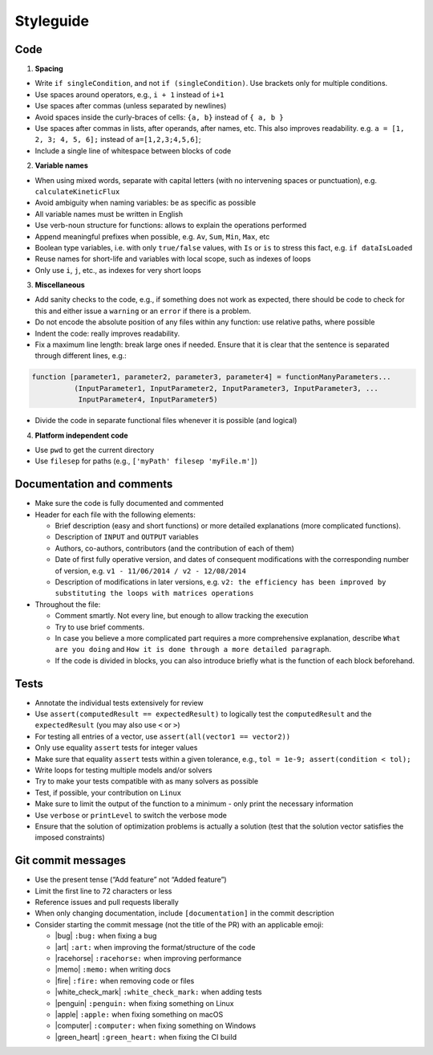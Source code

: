 Styleguide
==========

Code
~~~~

1. **Spacing**

-  Write ``if singleCondition``, and not ``if (singleCondition)``. Use
   brackets only for multiple conditions.
-  Use spaces around operators, e.g., ``i + 1`` instead of ``i+1``
-  Use spaces after commas (unless separated by newlines)
-  Avoid spaces inside the curly-braces of cells: ``{a, b}`` instead of
   ``{ a, b }``
-  Use spaces after commas in lists, after operands, after names, etc.
   This also improves readability. e.g. ``a = [1, 2, 3; 4, 5, 6];``
   instead of ``a=[1,2,3;4,5,6]``;
-  Include a single line of whitespace between blocks of code

2. **Variable names**

-  When using mixed words, separate with capital letters (with no
   intervening spaces or punctuation), e.g. ``calculateKineticFlux``
-  Avoid ambiguity when naming variables: be as specific as possible
-  All variable names must be written in English
-  Use verb-noun structure for functions: allows to explain the
   operations performed
-  Append meaningful prefixes when possible, e.g. ``Av``, ``Sum``,
   ``Min``, ``Max``, etc
-  Boolean type variables, i.e. with only ``true/false`` values, with
   ``Is`` or ``is`` to stress this fact, e.g. ``if dataIsLoaded``
-  Reuse names for short-life and variables with local scope, such as
   indexes of loops
-  Only use ``i``, ``j``, etc., as indexes for very short loops

3. **Miscellaneous**

-  Add sanity checks to the code, e.g., if something does not work as
   expected, there should be code to check for this and either issue a
   ``warning`` or an ``error`` if there is a problem.
-  Do not encode the absolute position of any files within any function:
   use relative paths, where possible
-  Indent the code: really improves readability.
-  Fix a maximum line length: break large ones if needed. Ensure that it
   is clear that the sentence is separated through different lines,
   e.g.:

.. code-block:: matlab

    function [parameter1, parameter2, parameter3, parameter4] = functionManyParameters...
              (InputParameter1, InputParameter2, InputParameter3, InputParameter3, ...
               InputParameter4, InputParameter5)

-  Divide the code in separate functional files whenever it is possible
   (and logical)

4. **Platform independent code**

-  Use ``pwd`` to get the current directory
-  Use ``filesep`` for paths (e.g., ``['myPath' filesep 'myFile.m']``)

Documentation and comments
~~~~~~~~~~~~~~~~~~~~~~~~~~

-  Make sure the code is fully documented and commented
-  Header for each file with the following elements:

   -  Brief description (easy and short functions) or more detailed
      explanations (more complicated functions).
   -  Description of ``INPUT`` and ``OUTPUT`` variables
   -  Authors, co-authors, contributors (and the contribution of each of
      them)
   -  Date of first fully operative version, and dates of consequent
      modifications with the corresponding number of version, e.g.
      ``v1 - 11/06/2014 / v2 - 12/08/2014``
   -  Description of modifications in later versions, e.g.
      ``v2: the efficiency has been improved by substituting the loops with matrices operations``

-  Throughout the file:

   -  Comment smartly. Not every line, but enough to allow tracking the
      execution
   -  Try to use brief comments.
   -  In case you believe a more complicated part requires a more
      comprehensive explanation, describe ``What are you doing`` and
      ``How it is done through a more detailed paragraph``.
   -  If the code is divided in blocks, you can also introduce briefly
      what is the function of each block beforehand.

.. raw:: html

   <!-- elaborate guidelines to automatically generate the documentation //-->

Tests
~~~~~

-  Annotate the individual tests extensively for review
-  Use ``assert(computedResult == expectedResult)`` to logically test
   the ``computedResult`` and the ``expectedResult`` (you may also use
   ``<`` or ``>``)
-  For testing all entries of a vector, use
   ``assert(all(vector1 == vector2))``
-  Only use equality ``assert`` tests for integer values
-  Make sure that equality ``assert`` tests within a given tolerance,
   e.g., ``tol = 1e-9; assert(condition < tol);``
-  Write loops for testing multiple models and/or solvers
-  Try to make your tests compatible with as many solvers as possible
-  Test, if possible, your contribution on ``Linux``
-  Make sure to limit the output of the function to a minimum - only
   print the necessary information
-  Use ``verbose`` or ``printLevel`` to switch the verbose mode
-  Ensure that the solution of optimization problems is actually a
   solution (test that the solution vector satisfies the imposed
   constraints)

Git commit messages
~~~~~~~~~~~~~~~~~~~

-  Use the present tense (“Add feature” not “Added feature”)
-  Limit the first line to 72 characters or less
-  Reference issues and pull requests liberally
-  When only changing documentation, include ``[documentation]`` in the commit
   description
-  Consider starting the commit message (not the title of the PR) with
   an applicable emoji:

   -  |bug| ``:bug:`` when fixing a bug
   -  |art| ``:art:`` when improving the format/structure of the code
   -  |racehorse| ``:racehorse:`` when improving performance
   -  |memo| ``:memo:`` when writing docs
   -  |fire| ``:fire:`` when removing code or files
   -  |white_check_mark| ``:white_check_mark:`` when adding tests
   -  |penguin| ``:penguin:`` when fixing something on Linux
   -  |apple| ``:apple:`` when fixing something on macOS
   -  |computer| ``:computer:`` when fixing something on Windows
   -  |green_heart| ``:green_heart:`` when fixing the CI build


.. |macos| raw:: html

   <img src="https://prince.lcsb.uni.lu/jenkins/userContent/apple.png" height="20px" width="20px" alt="macOS">


.. |linux| raw:: html

   <img src="https://prince.lcsb.uni.lu/jenkins/userContent/linux.png" height="20px" width="20px" alt="linux">


.. |windows| raw:: html

   <img src="https://prince.lcsb.uni.lu/jenkins/userContent/windows.png" height="20px" width="20px" alt="windows">


.. |warning| raw:: html

   <img src="https://prince.lcsb.uni.lu/jenkins/userContent/warning.png" height="20px" width="20px" alt="warning">


.. |matlab| raw:: html

   <img src="https://prince.lcsb.uni.lu/jenkins/userContent/matlab.png" height="20px" width="20px" alt="matlab">


.. |tada| raw:: html

   <img src="https://prince.lcsb.uni.lu/jenkins/userContent/tada.png" height="20px" width="20px" alt="tada">


.. |thumbsup| raw:: html

   <img src="https://prince.lcsb.uni.lu/jenkins/userContent/thumbsUP.png" height="20px" width="20px" alt="thumbsup">


.. |bulb| raw:: html

   <img src="https://prince.lcsb.uni.lu/jenkins/userContent/bulb.png" height="20px" width="20px" alt="bulb">


.. |pencil| raw:: html

   <img src="https://prince.lcsb.uni.lu/jenkins/userContent/pencil.png" height="20px" width="20px" alt="pencil">


.. |computer| raw:: html

   <img src="https://prince.lcsb.uni.lu/jenkins/userContent/computer.png" height="20px" width="20px" alt="computer">


.. |bug| raw:: html

   <img src="https://prince.lcsb.uni.lu/jenkins/userContent/bug.png" height="20px" width="20px" alt="bug">


.. |apple| raw:: html

   <img src="https://prince.lcsb.uni.lu/jenkins/userContent/apple.png" height="20px" width="20px" alt="apple">


.. |art| raw:: html

   <img src="https://prince.lcsb.uni.lu/jenkins/userContent/art.png" height="20px" width="20px" alt="art">


.. |fire| raw:: html

   <img src="https://prince.lcsb.uni.lu/jenkins/userContent/fire.png" height="20px" width="20px" alt="fire">


.. |green_heart| raw:: html

   <img src="https://prince.lcsb.uni.lu/jenkins/userContent/green_heart.png" height="20px" width="20px" alt="green_heart">


.. |memo| raw:: html

   <img src="https://prince.lcsb.uni.lu/jenkins/userContent/memo.png" height="20px" width="20px" alt="memo">


.. |penguin| raw:: html

   <img src="https://prince.lcsb.uni.lu/jenkins/userContent/penguin.png" height="20px" width="20px" alt="penguin">


.. |racehorse| raw:: html

   <img src="https://prince.lcsb.uni.lu/jenkins/userContent/racehorse.png" height="20px" width="20px" alt="racehorse">


.. |white_check_mark| raw:: html

   <img src="https://prince.lcsb.uni.lu/jenkins/userContent/white_check_mark.png" height="20px" width="20px" alt="white_check_mark">


.. |tutorials| raw:: html

   <a href="https://opencobra.github.io/cobratoolbox/latest/tutorials/index.html"><img src="https://img.shields.io/badge/COBRA-tutorials-blue.svg?maxAge=0"></a>


.. |latest| raw:: html

   <a href="https://opencobra.github.io/cobratoolbox/latest"><img src="https://img.shields.io/badge/COBRA-docs-blue.svg?maxAge=0"></a>


.. |forum| raw:: html

   <a href="https://groups.google.com/forum/#!forum/cobra-toolbox"><img src="https://img.shields.io/badge/COBRA-forum-blue.svg"></a>


.. |br| raw:: html

   <br>

